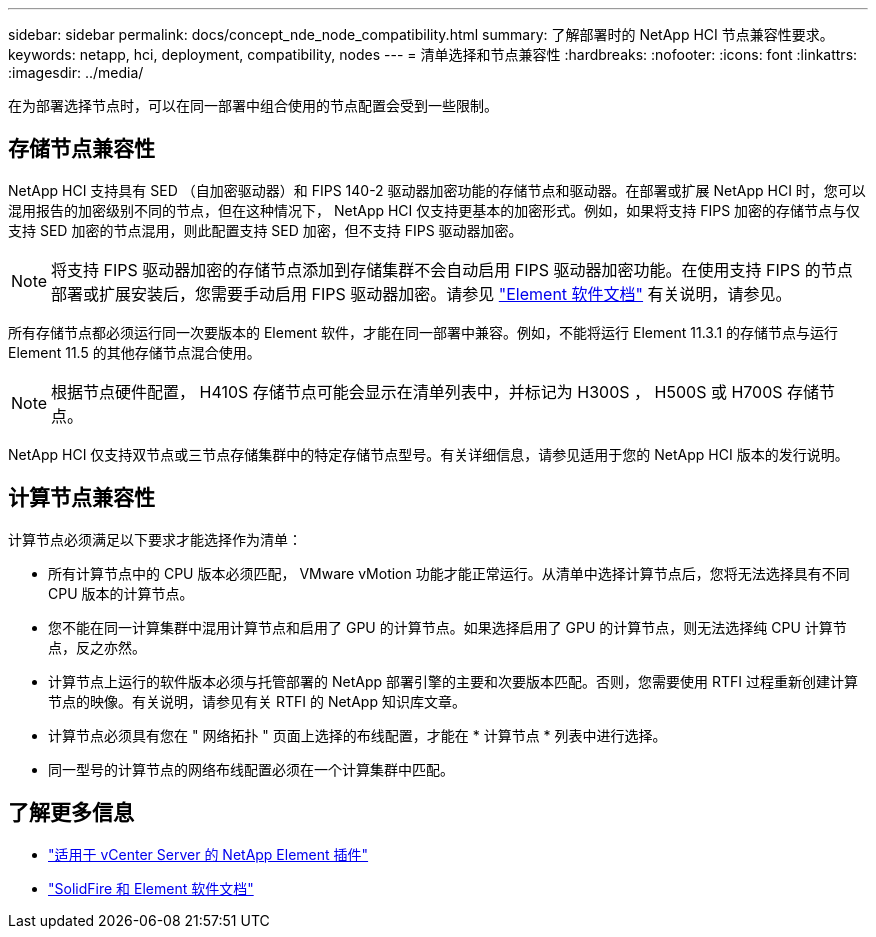 ---
sidebar: sidebar 
permalink: docs/concept_nde_node_compatibility.html 
summary: 了解部署时的 NetApp HCI 节点兼容性要求。 
keywords: netapp, hci, deployment, compatibility, nodes 
---
= 清单选择和节点兼容性
:hardbreaks:
:nofooter: 
:icons: font
:linkattrs: 
:imagesdir: ../media/


[role="lead"]
在为部署选择节点时，可以在同一部署中组合使用的节点配置会受到一些限制。



== 存储节点兼容性

NetApp HCI 支持具有 SED （自加密驱动器）和 FIPS 140-2 驱动器加密功能的存储节点和驱动器。在部署或扩展 NetApp HCI 时，您可以混用报告的加密级别不同的节点，但在这种情况下， NetApp HCI 仅支持更基本的加密形式。例如，如果将支持 FIPS 加密的存储节点与仅支持 SED 加密的节点混用，则此配置支持 SED 加密，但不支持 FIPS 驱动器加密。


NOTE: 将支持 FIPS 驱动器加密的存储节点添加到存储集群不会自动启用 FIPS 驱动器加密功能。在使用支持 FIPS 的节点部署或扩展安装后，您需要手动启用 FIPS 驱动器加密。请参见 https://docs.netapp.com/us-en/element-software/index.html["Element 软件文档"^] 有关说明，请参见。

所有存储节点都必须运行同一次要版本的 Element 软件，才能在同一部署中兼容。例如，不能将运行 Element 11.3.1 的存储节点与运行 Element 11.5 的其他存储节点混合使用。


NOTE: 根据节点硬件配置， H410S 存储节点可能会显示在清单列表中，并标记为 H300S ， H500S 或 H700S 存储节点。

NetApp HCI 仅支持双节点或三节点存储集群中的特定存储节点型号。有关详细信息，请参见适用于您的 NetApp HCI 版本的发行说明。



== 计算节点兼容性

计算节点必须满足以下要求才能选择作为清单：

* 所有计算节点中的 CPU 版本必须匹配， VMware vMotion 功能才能正常运行。从清单中选择计算节点后，您将无法选择具有不同 CPU 版本的计算节点。
* 您不能在同一计算集群中混用计算节点和启用了 GPU 的计算节点。如果选择启用了 GPU 的计算节点，则无法选择纯 CPU 计算节点，反之亦然。
* 计算节点上运行的软件版本必须与托管部署的 NetApp 部署引擎的主要和次要版本匹配。否则，您需要使用 RTFI 过程重新创建计算节点的映像。有关说明，请参见有关 RTFI 的 NetApp 知识库文章。
* 计算节点必须具有您在 " 网络拓扑 " 页面上选择的布线配置，才能在 * 计算节点 * 列表中进行选择。
* 同一型号的计算节点的网络布线配置必须在一个计算集群中匹配。




== 了解更多信息

* https://docs.netapp.com/us-en/vcp/index.html["适用于 vCenter Server 的 NetApp Element 插件"^]
* https://docs.netapp.com/us-en/element-software/index.html["SolidFire 和 Element 软件文档"^]

